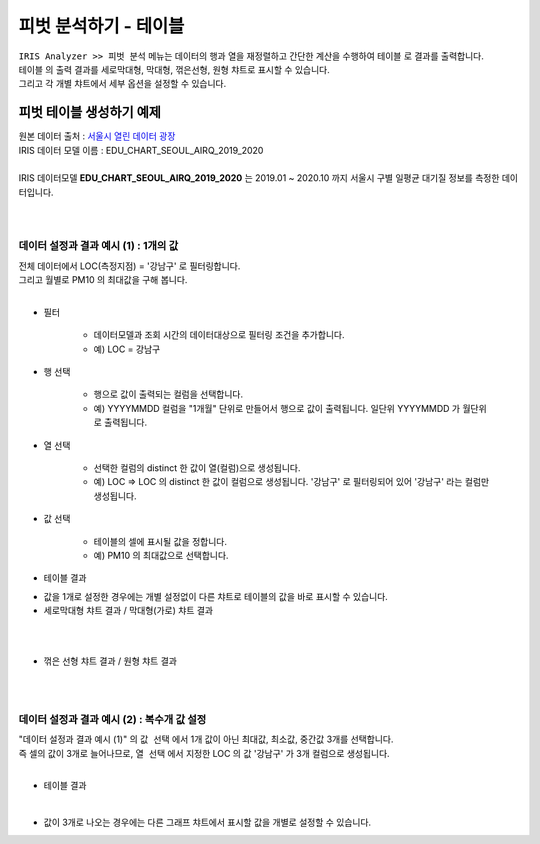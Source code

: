 =============================
피벗 분석하기 - 테이블
=============================

| ``IRIS Analyzer >> 피벗 분석``  메뉴는 데이터의 행과 열을 재정렬하고 간단한 계산을 수행하여 ``테이블`` 로 결과를 출력합니다.
| ``테이블`` 의 출력 결과를 ``세로막대형``, ``막대형``, ``꺾은선형``, ``원형`` 챠트로 표시할 수 있습니다.
| 그리고 각 개별 챠트에서 세부 옵션을 설정할 수 있습니다.



-------------------------------------
피벗 테이블 생성하기 예제
-------------------------------------

| 원본 데이터 출처  :  `서울시 열린 데이터 광장 <http://data.seoul.go.kr/dataList/OA-2218/S/1/datasetView.do>`__  
| IRIS 데이터 모델 이름 : EDU_CHART_SEOUL_AIRQ_2019_2020
|
| IRIS 데이터모델 **EDU_CHART_SEOUL_AIRQ_2019_2020**  는 2019.01 ~ 2020.10 까지 서울시 구별 일평균 대기질 정보를 측정한 데이터입니다.
|
.. image:: ./images/03_pivot_table/03_pivot_table_01.png
    :alt: 예제 데이터 EDU_CHART_SEOUL_AIRQ_2019_2020

|

데이터 설정과 결과 예시 (1) : 1개의 값
===========================================================

| 전체 데이터에서  LOC(측정지점) = '강남구'  로 필터링합니다.
| 그리고 월별로  PM10 의 최대값을 구해 봅니다.
|
- 필터

    - 데이터모델과 조회 시간의 데이터대상으로 필터링 조건을 추가합니다.
    - 예) LOC = 강남구

- 행 선택

    - 행으로 값이 출력되는 컬럼을 선택합니다.
    - 예) YYYYMMDD 컬럼을 "1개월" 단위로 만들어서 행으로 값이 출력됩니다. 일단위 YYYYMMDD 가 월단위로 출력됩니다.

- 열 선택
  
    - 선택한 컬럼의 distinct 한 값이 열(컬럼)으로 생성됩니다.
    - 예) LOC   => LOC 의 distinct 한 값이 컬럼으로 생성됩니다. '강남구' 로 필터링되어 있어 '강남구' 라는 컬럼만 생성됩니다.

- 값 선택

    - 테이블의 셀에 표시될 값을 정합니다.
    - 예) PM10 의 최대값으로 선택합니다. 

- 테이블 결과
 
.. image:: ./images/03_pivot_table/03_pivot_table_02.png
    :alt: 테이블


- 값을 1개로 설정한 경우에는 개별 설정없이 다른 챠트로 테이블의 값을 바로 표시할 수 있습니다.

- 세로막대형 챠트 결과 / 막대형(가로) 챠트 결과
|
.. image:: ./images/03_pivot_table/03_pivot_table_03.png

|

- 꺾은 선형 챠트 결과 / 원형 챠트 결과
|
.. image:: ./images/03_pivot_table/03_pivot_table_04.png
    :alt: 피벗구성

|

데이터 설정과 결과 예시 (2) : 복수개 값 설정
=============================================================

| "데이터 설정과 결과 예시 (1)" 의 ``값 선택`` 에서 1개 값이 아닌 최대값, 최소값, 중간값 3개를 선택합니다.
| 즉 셀의 값이 3개로 늘어나므로, ``열 선택`` 에서 지정한 LOC 의 값 '강남구' 가 3개 컬럼으로 생성됩니다.
|
- 테이블 결과

.. image:: ./images/03_pivot_table/03_pivot_table_05.png
    :alt: 피벗구성

| 
- 값이 3개로 나오는 경우에는 다른 그래프 챠트에서 표시할 값을 개별로 설정할 수 있습니다.


.. image:: ./images/03_pivot_table/03_pivot_table_06.png
    :alt: 피벗구성

